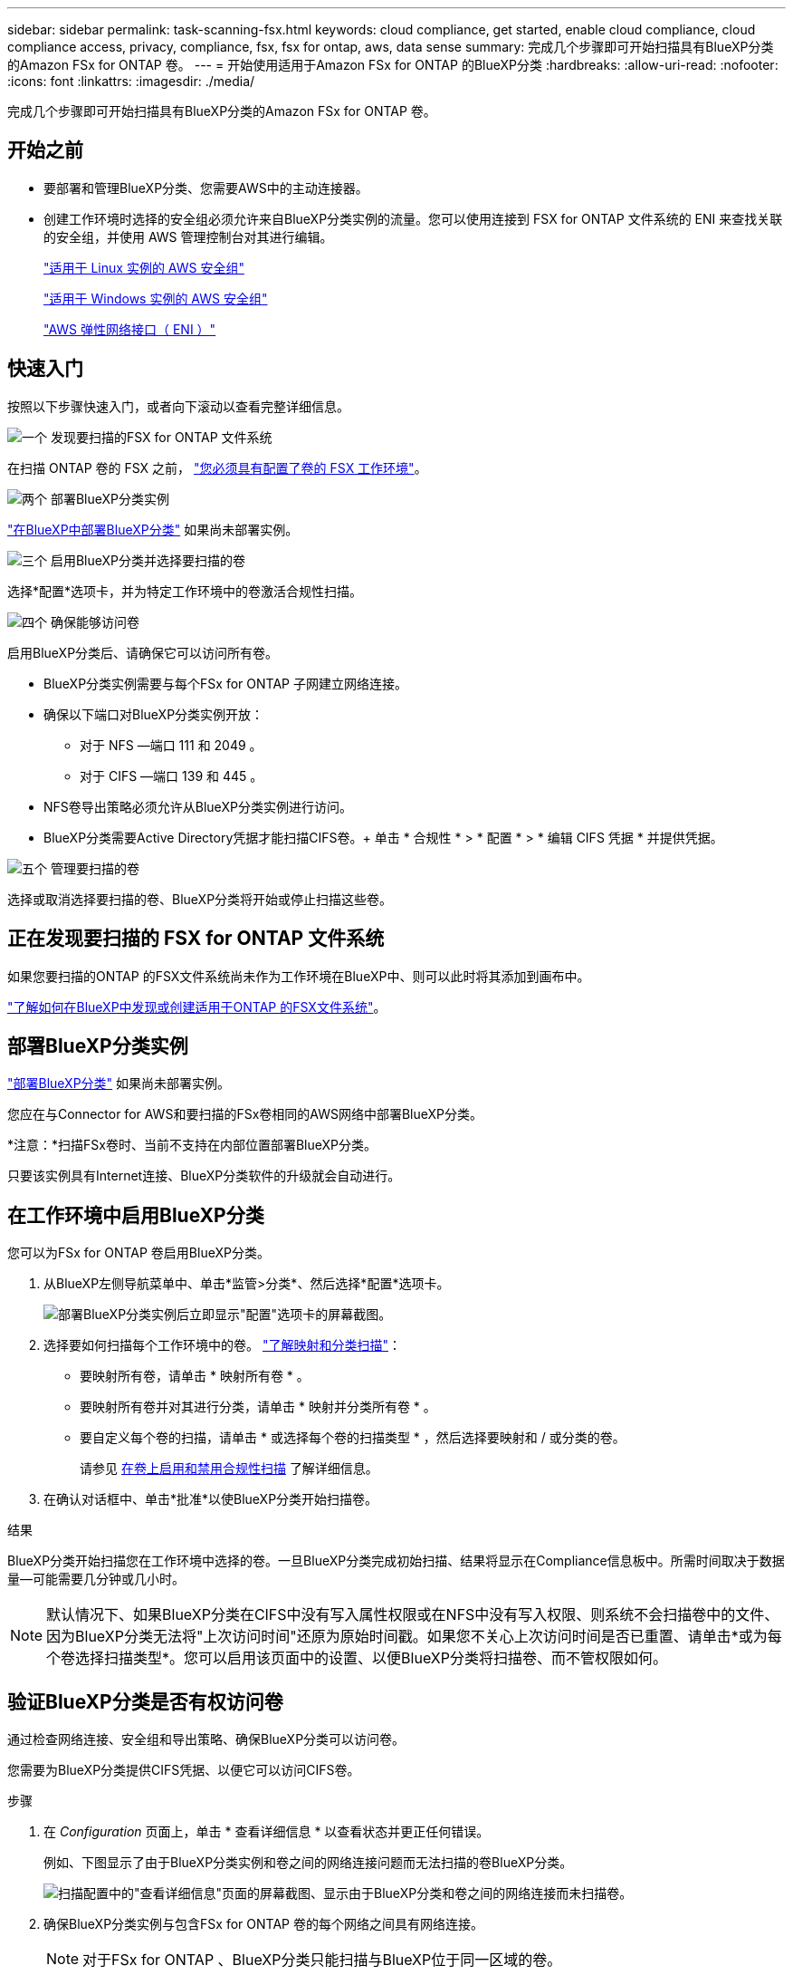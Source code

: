 ---
sidebar: sidebar 
permalink: task-scanning-fsx.html 
keywords: cloud compliance, get started, enable cloud compliance, cloud compliance access, privacy, compliance, fsx, fsx for ontap, aws, data sense 
summary: 完成几个步骤即可开始扫描具有BlueXP分类的Amazon FSx for ONTAP 卷。 
---
= 开始使用适用于Amazon FSx for ONTAP 的BlueXP分类
:hardbreaks:
:allow-uri-read: 
:nofooter: 
:icons: font
:linkattrs: 
:imagesdir: ./media/


[role="lead"]
完成几个步骤即可开始扫描具有BlueXP分类的Amazon FSx for ONTAP 卷。



== 开始之前

* 要部署和管理BlueXP分类、您需要AWS中的主动连接器。
* 创建工作环境时选择的安全组必须允许来自BlueXP分类实例的流量。您可以使用连接到 FSX for ONTAP 文件系统的 ENI 来查找关联的安全组，并使用 AWS 管理控制台对其进行编辑。
+
https://docs.aws.amazon.com/AWSEC2/latest/UserGuide/security-group-rules.html["适用于 Linux 实例的 AWS 安全组"^]

+
https://docs.aws.amazon.com/AWSEC2/latest/WindowsGuide/security-group-rules.html["适用于 Windows 实例的 AWS 安全组"^]

+
https://docs.aws.amazon.com/AWSEC2/latest/UserGuide/using-eni.html["AWS 弹性网络接口（ ENI ）"^]





== 快速入门

按照以下步骤快速入门，或者向下滚动以查看完整详细信息。

.image:https://raw.githubusercontent.com/NetAppDocs/common/main/media/number-1.png["一个"] 发现要扫描的FSX for ONTAP 文件系统
[role="quick-margin-para"]
在扫描 ONTAP 卷的 FSX 之前， https://docs.netapp.com/us-en/bluexp-fsx-ontap/start/concept-fsx-aws.html["您必须具有配置了卷的 FSX 工作环境"^]。

.image:https://raw.githubusercontent.com/NetAppDocs/common/main/media/number-2.png["两个"] 部署BlueXP分类实例
[role="quick-margin-para"]
link:task-deploy-cloud-compliance.html["在BlueXP中部署BlueXP分类"^] 如果尚未部署实例。

.image:https://raw.githubusercontent.com/NetAppDocs/common/main/media/number-3.png["三个"] 启用BlueXP分类并选择要扫描的卷
[role="quick-margin-para"]
选择*配置*选项卡，并为特定工作环境中的卷激活合规性扫描。

.image:https://raw.githubusercontent.com/NetAppDocs/common/main/media/number-4.png["四个"] 确保能够访问卷
[role="quick-margin-para"]
启用BlueXP分类后、请确保它可以访问所有卷。

[role="quick-margin-list"]
* BlueXP分类实例需要与每个FSx for ONTAP 子网建立网络连接。
* 确保以下端口对BlueXP分类实例开放：
+
** 对于 NFS —端口 111 和 2049 。
** 对于 CIFS —端口 139 和 445 。


* NFS卷导出策略必须允许从BlueXP分类实例进行访问。
* BlueXP分类需要Active Directory凭据才能扫描CIFS卷。+ 单击 * 合规性 * > * 配置 * > * 编辑 CIFS 凭据 * 并提供凭据。


.image:https://raw.githubusercontent.com/NetAppDocs/common/main/media/number-5.png["五个"] 管理要扫描的卷
[role="quick-margin-para"]
选择或取消选择要扫描的卷、BlueXP分类将开始或停止扫描这些卷。



== 正在发现要扫描的 FSX for ONTAP 文件系统

如果您要扫描的ONTAP 的FSX文件系统尚未作为工作环境在BlueXP中、则可以此时将其添加到画布中。

https://docs.netapp.com/us-en/bluexp-fsx-ontap/use/task-creating-fsx-working-environment.html["了解如何在BlueXP中发现或创建适用于ONTAP 的FSX文件系统"^]。



== 部署BlueXP分类实例

link:task-deploy-cloud-compliance.html["部署BlueXP分类"^] 如果尚未部署实例。

您应在与Connector for AWS和要扫描的FSx卷相同的AWS网络中部署BlueXP分类。

*注意：*扫描FSx卷时、当前不支持在内部位置部署BlueXP分类。

只要该实例具有Internet连接、BlueXP分类软件的升级就会自动进行。



== 在工作环境中启用BlueXP分类

您可以为FSx for ONTAP 卷启用BlueXP分类。

. 从BlueXP左侧导航菜单中、单击*监管>分类*、然后选择*配置*选项卡。
+
image:screenshot_fsx_scanning_activate.png["部署BlueXP分类实例后立即显示\"配置\"选项卡的屏幕截图。"]

. 选择要如何扫描每个工作环境中的卷。 link:concept-cloud-compliance.html#whats-the-difference-between-mapping-and-classification-scans["了解映射和分类扫描"]：
+
** 要映射所有卷，请单击 * 映射所有卷 * 。
** 要映射所有卷并对其进行分类，请单击 * 映射并分类所有卷 * 。
** 要自定义每个卷的扫描，请单击 * 或选择每个卷的扫描类型 * ，然后选择要映射和 / 或分类的卷。
+
请参见 <<在卷上启用和禁用合规性扫描,在卷上启用和禁用合规性扫描>> 了解详细信息。



. 在确认对话框中、单击*批准*以使BlueXP分类开始扫描卷。


.结果
BlueXP分类开始扫描您在工作环境中选择的卷。一旦BlueXP分类完成初始扫描、结果将显示在Compliance信息板中。所需时间取决于数据量—可能需要几分钟或几小时。


NOTE: 默认情况下、如果BlueXP分类在CIFS中没有写入属性权限或在NFS中没有写入权限、则系统不会扫描卷中的文件、因为BlueXP分类无法将"上次访问时间"还原为原始时间戳。如果您不关心上次访问时间是否已重置、请单击*或为每个卷选择扫描类型*。您可以启用该页面中的设置、以便BlueXP分类将扫描卷、而不管权限如何。



== 验证BlueXP分类是否有权访问卷

通过检查网络连接、安全组和导出策略、确保BlueXP分类可以访问卷。

您需要为BlueXP分类提供CIFS凭据、以便它可以访问CIFS卷。

.步骤
. 在 _Configuration_ 页面上，单击 * 查看详细信息 * 以查看状态并更正任何错误。
+
例如、下图显示了由于BlueXP分类实例和卷之间的网络连接问题而无法扫描的卷BlueXP分类。

+
image:screenshot_fsx_scanning_no_network_error.png["扫描配置中的\"查看详细信息\"页面的屏幕截图、显示由于BlueXP分类和卷之间的网络连接而未扫描卷。"]

. 确保BlueXP分类实例与包含FSx for ONTAP 卷的每个网络之间具有网络连接。
+

NOTE: 对于FSx for ONTAP 、BlueXP分类只能扫描与BlueXP位于同一区域的卷。

. 确保以下端口对BlueXP分类实例开放。
+
** 对于 NFS —端口 111 和 2049 。
** 对于 CIFS —端口 139 和 445 。


. 确保NFS卷导出策略包含BlueXP分类实例的IP地址、以便它可以访问每个卷上的数据。
. 如果使用CIFS、请提供BlueXP分类和Active Directory凭据、以便它可以扫描CIFS卷。
+
.. 从BlueXP左侧导航菜单中、单击*监管>分类*、然后选择*配置*选项卡。
.. 对于每个工作环境，单击*编辑CIFS凭据*并输入BlueXP分类访问系统上的CIFS卷所需的用户名和密码。
+
这些凭据可以是只读的、但提供管理员凭据可确保BlueXP分类可以读取需要提升权限的任何数据。这些凭据存储在BlueXP分类实例上。

+
如果要确保文件"上次访问时间"在BlueXP分类扫描中保持不变、建议用户在CIFS中具有写入属性权限或在NFS中具有写入权限。如果可能、我们建议将Active Directory配置的用户设置为组织中有权访问所有文件的父组的一部分。

+
输入凭据后，您应看到一条消息，指出所有 CIFS 卷均已成功通过身份验证。







== 在卷上启用和禁用合规性扫描

您可以随时从 " 配置 " 页面在工作环境中启动或停止仅映射扫描或映射和分类扫描。您也可以从仅映射扫描更改为映射和分类扫描，反之亦然。建议您扫描所有卷。

默认情况下、页面顶部的*缺少"写入属性"权限时扫描*开关处于禁用状态。这意味着、如果BlueXP分类在CIFS中没有写入属性权限、或者在NFS中没有写入权限、则系统将不会扫描文件、因为BlueXP分类无法将"上次访问时间"还原为原始时间戳。如果您不关心上次访问时间是否已重置、请打开此开关、无论权限如何、所有文件都将被扫描。 link:reference-collected-metadata.html#last-access-time-timestamp["了解更多信息。"^]。

image:screenshot_volume_compliance_selection.png["配置页面的屏幕截图，您可以在其中启用或禁用单个卷的扫描。"]

[cols="45,45"]
|===
| 收件人： | 执行以下操作： 


| 在卷上启用仅映射扫描 | 在卷区域中，单击 * 映射 * 


| 对卷启用完全扫描 | 在卷区域中，单击 * 映射和分类 * 


| 禁用对卷的扫描 | 在卷区域中，单击 * 关闭 * 


|  |  


| 在所有卷上启用仅映射扫描 | 在标题区域中，单击 * 映射 * 


| 对所有卷启用完全扫描 | 在标题区域中，单击 * 映射和分类 * 


| 禁用对所有卷的扫描 | 在标题区域中，单击 * 关闭 * 
|===

NOTE: 只有在标题区域中设置了 * 映射 * 或 * 映射和分类 * 设置后，才会自动扫描添加到工作环境中的新卷。如果在标题区域中设置为 * 自定义 * 或 * 关闭 * ，则需要在工作环境中添加的每个新卷上激活映射和 / 或完全扫描。



== 扫描数据保护卷

默认情况下、不会扫描数据保护(DP)卷、因为这些卷不会对外公开、BlueXP分类无法访问它们。这些卷是从适用于 ONTAP 的 FSX 文件系统执行 SnapMirror 操作的目标卷。

最初，卷列表会将这些卷标识为 _Type_ * dp* ，并显示 _Status_ * 未扫描 * 和 _Required Action_ * Enable Access to DP volumes* 。

image:screenshot_cloud_compliance_dp_volumes.png["显示启用对 DP 卷的访问按钮的屏幕截图，您可以选择此按钮来扫描数据保护卷。"]

.步骤
如果要扫描这些数据保护卷：

. 单击页面顶部的 * 启用对 DP 卷的访问 * 。
. 查看确认消息，然后再次单击 * 启用对 DP 卷的访问 * 。
+
** 系统将启用最初在源 FSX for ONTAP 文件系统中创建为 NFS 卷的卷。
** 最初在源 FSX for ONTAP 文件系统中创建为 CIFS 卷的卷需要输入 CIFS 凭据才能扫描这些 DP 卷。如果您已输入Active Directory凭据以便BlueXP分类可以扫描CIFS卷、则可以使用这些凭据、也可以指定一组不同的管理员凭据。
+
image:screenshot_compliance_dp_cifs_volumes.png["用于启用 CIFS 数据保护卷的两个选项的屏幕截图。"]



. 激活要扫描的每个 DP 卷 <<在卷上启用和禁用合规性扫描,与启用其他卷的方式相同>>。


.结果
启用后、BlueXP分类会从已激活扫描的每个DP卷创建一个NFS共享。共享导出策略仅允许从BlueXP分类实例进行访问。

* 注意： * 如果在最初启用对 DP 卷的访问时没有 CIFS 数据保护卷，稍后再添加一些，则配置页面顶部会显示 * 启用对 CIFS DP* 的访问。单击此按钮并添加 CIFS 凭据，以便能够访问这些 CIFS DP 卷。


NOTE: Active Directory 凭据仅在第一个 CIFS DP 卷的 Storage VM 中注册，因此将扫描该 SVM 上的所有 DP 卷。驻留在其他 SVM 上的任何卷都不会注册 Active Directory 凭据，因此不会扫描这些 DP 卷。
